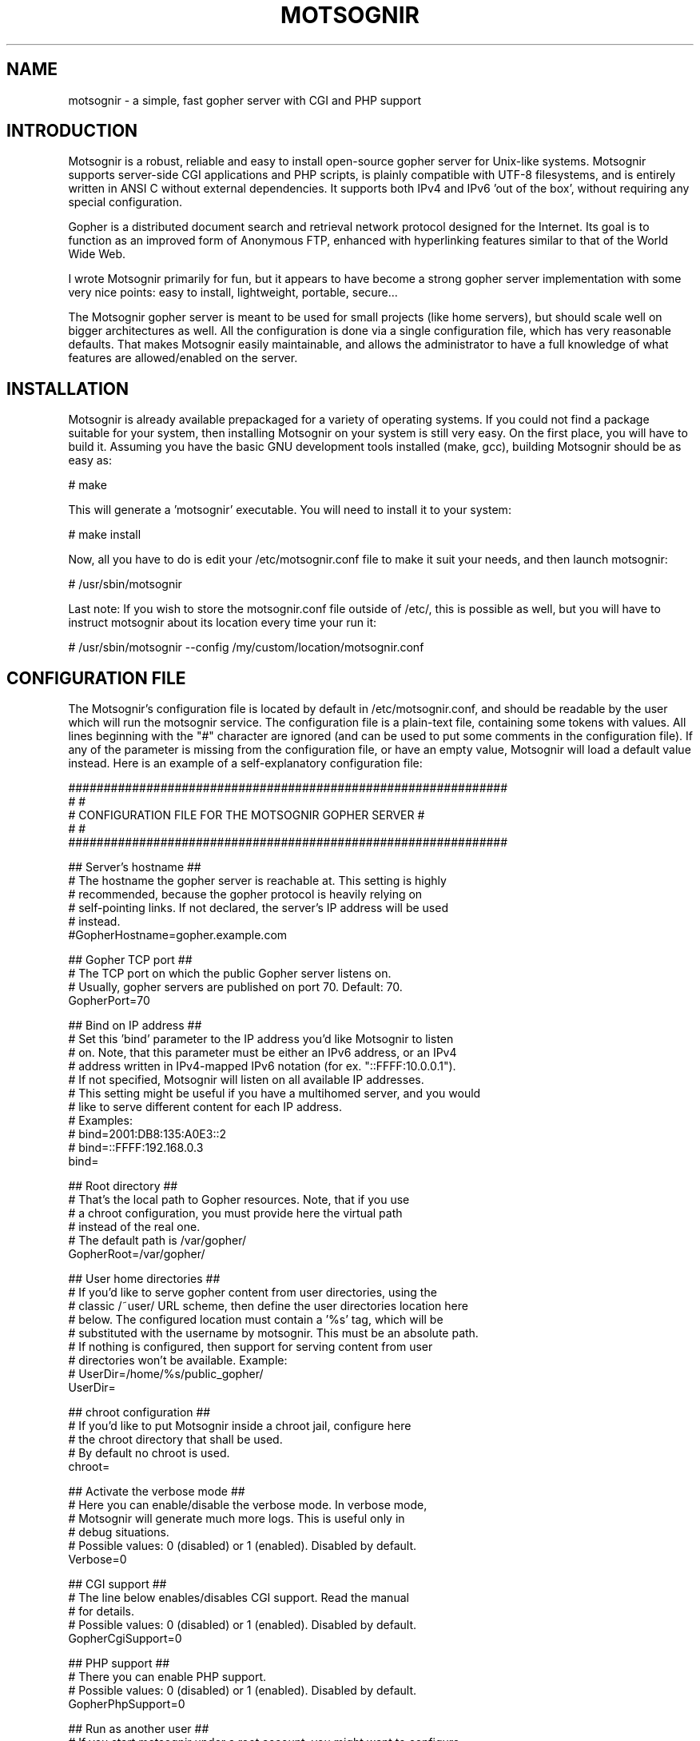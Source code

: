 .TH MOTSOGNIR 8 "November 1, 2014" "" "The mighty gopher server"
.SH NAME
motsognir \- a simple, fast gopher server with CGI and PHP support
.RE
.SH INTRODUCTION

Motsognir is a robust, reliable and easy to install open-source gopher server for Unix-like systems. Motsognir supports server-side CGI applications and PHP scripts, is plainly compatible with UTF-8 filesystems, and is entirely written in ANSI C without external dependencies. It supports both IPv4 and IPv6 'out of the box', without requiring any special configuration.
.PP
Gopher is a distributed document search and retrieval network protocol designed for the Internet. Its goal is to function as an improved form of Anonymous FTP, enhanced with hyperlinking features similar to that of the World Wide Web.
.PP
I wrote Motsognir primarily for fun, but it appears to have become a strong gopher server implementation with some very nice points: easy to install, lightweight, portable, secure\.\.\.
.PP
The Motsognir gopher server is meant to be used for small projects (like home servers), but should scale well on bigger architectures as well. All the configuration is done via a single configuration file, which has very reasonable defaults. That makes Motsognir easily maintainable, and allows the administrator to have a full knowledge of what features are allowed/enabled on the server.
.RE
.PP

.SH INSTALLATION

Motsognir is already available prepackaged for a variety of operating systems. If you could not find a package suitable for your system, then installing Motsognir on your system is still very easy. On the first place, you will have to build it. Assuming you have the basic GNU development tools installed (make, gcc), building Motsognir should be as easy as:
.PP
.nf
.fam C
  # make

.fam T
.fi
This will generate a 'motsognir' executable. You will need to install it to your system:
.PP
.nf
.fam C
  # make install

.fam T
.fi
Now, all you have to do is edit your /etc/motsognir.conf file to make it suit your needs, and then launch motsognir:
.PP
.nf
.fam C
  # /usr/sbin/motsognir

.fam T
.fi
Last note: If you wish to store the motsognir.conf file outside of /etc/, this is possible as well, but you will have to instruct motsognir about its location every time your run it:
.PP
.nf
.fam C
  # /usr/sbin/motsognir --config /my/custom/location/motsognir.conf


.fam T
.fi
.SH CONFIGURATION FILE

The Motsognir's configuration file is located by default in /etc/motsognir.conf, and should be readable by the user which will run the motsognir service. The configuration file is a plain-text file, containing some tokens with values. All lines beginning with the "#" character are ignored (and can be used to put some comments in the configuration file).
If any of the parameter is missing from the configuration file, or have an empty value, Motsognir will load a default value instead. Here is an example of a self-explanatory configuration file:
.PP
.nf
.fam C
##############################################################
#                                                            #
#     CONFIGURATION FILE FOR THE MOTSOGNIR GOPHER SERVER     #
#                                                            #
##############################################################


## Server's hostname ##
# The hostname the gopher server is reachable at. This setting is highly
# recommended, because the gopher protocol is heavily relying on
# self-pointing links. If not declared, the server's IP address will be used
# instead.
#GopherHostname=gopher.example.com

## Gopher TCP port ##
# The TCP port on which the public Gopher server listens on.
# Usually, gopher servers are published on port 70. Default: 70.
GopherPort=70

## Bind on IP address ##
# Set this 'bind' parameter to the IP address you'd like Motsognir to listen
# on. Note, that this parameter must be either an IPv6 address, or an IPv4
# address written in IPv4-mapped IPv6 notation (for ex. "::FFFF:10.0.0.1").
# If not specified, Motsognir will listen on all available IP addresses.
# This setting might be useful if you have a multihomed server, and you would
# like to serve different content for each IP address.
# Examples:
#  bind=2001:DB8:135:A0E3::2
#  bind=::FFFF:192.168.0.3
bind=

## Root directory ##
# That's the local path to Gopher resources. Note, that if you use
# a chroot configuration, you must provide here the virtual path
# instead of the real one.
# The default path is /var/gopher/
GopherRoot=/var/gopher/

## User home directories ##
# If you'd like to serve gopher content from user directories, using the
# classic /~user/ URL scheme, then define the user directories location here
# below. The configured location must contain a '%s' tag, which will be
# substituted with the username by motsognir. This must be an absolute path.
# If nothing is configured, then support for serving content from user
# directories won't be available. Example:
# UserDir=/home/%s/public_gopher/
UserDir=

## chroot configuration ##
# If you'd like to put Motsognir inside a chroot jail, configure here
# the chroot directory that shall be used.
# By default no chroot is used.
chroot=

## Activate the verbose mode ##
# Here you can enable/disable the verbose mode. In verbose mode,
# Motsognir will generate much more logs. This is useful only in
# debug situations.
# Possible values: 0 (disabled) or 1 (enabled). Disabled by default.
Verbose=0

## CGI support ##
# The line below enables/disables CGI support. Read the manual
# for details.
# Possible values: 0 (disabled) or 1 (enabled). Disabled by default.
GopherCgiSupport=0

## PHP support ##
# There you can enable PHP support.
# Possible values: 0 (disabled) or 1 (enabled). Disabled by default.
GopherPhpSupport=0

## Run as another user ##
# If you start motsognir under a root account, you might want to configure
# it so it drops root privileges as soon as it doesn't need them anymore and
# switches to another user. This is recommended for increased security,
# unless you already run Motsognir as a non-root user.
# To do so, provide here the username of the user that Motsognir should run
# as. Default = no value.
RunAsUser=

## Default gophermap #
# If you wish that your server would use a default gophermap when displaying
# a directory that do not have a gophermap, you can specify here a path to
# the gophermap file you'd like to use.
DefaultGophermap=

## HTTP error file
# When Motsognir receives a HTTP request, it answers with a HTTP error,
# along with a html message indicating why it is wrong. If you'd like to use
# a custom html file, you can set it here. Note, that the specified file is
# loaded when Motsognir's starts. If you modify the file afterwards, you'll
# need to restart the Motsognir process for the file to be reloaded.
# Example: HttpErrFile=/etc/motsognir-httperr.html
HttpErrFile=

## Caps.txt support ##
# Caps.txt is a specific file-like selector, which allows a gopher client to
# know more about the server's implementation (for example what the path's
# delimiter is, where is the server located, etc). When enabled, Motsognir
# will answer with caps-compatible data to requests for "/caps.txt".
# Caps support is enabled by default (CapsSupport=1).
CapsSupport=1

## Caps additionnal informations ##
# If Caps support is enabled, you can specify there some additional
# informations about your server. These informations will be served
# to gopher clients along with the CAPS.TXT data.
# Example:
#  CapsServerArchitecture=Linux/i386
#  CapsServerDescription=This is my server
#  CapsServerGeolocationString=Dobrogoszcz, Poland
CapsServerArchitecture=
CapsServerDescription=
CapsServerGeolocationString=

# [End of file here]


.fam T
.fi
.SH DIRECTORY LISTINGS

As any other gopher server, Motsognir will present to gopher clients listings of available directories with a specific presentation. A specific requirement of the Gopher protocol is that it needs to provide a "type" for every resource. To detect that gopher type, Motsognir is simply basing on the file's extension. Below is a table containing all relations between gopher filetypes and real file extensions (at least that's the way Motsognir handles them):
.PP
.nf
.fam C
 Gopher type | Description                  | Files binded to this gopher type
  0          | Plain text file              | *.txt
  1          | Directory listing            | All directories
  2          | CSO search query             | -
  3          | Error message                | -
  4          | BinHex encoded text file     | -
  5          | Binary (PC-DOS) archive file | -
  6          | UUEncoded text file          | -
  7          | Search engine query          | -
  8          | Telnet session pointer       | -
  9          | Binary file                  | All files that doesn't fit into any category
  g          | GIF image file               | *.gif
  h          | HTML file                    | *.htm,*.html
  i          | Informational message        | -
  I          | Image file (other than GIF)  | *.jpg,*.jpeg,*.png,*.bmp,*.pcx,*.ico,*.tif,*.tiff,*.svg,*.eps
  s          | Audio file                   | *.mp3,*.mp2,*.wav,*.mid,*.wma,*.flac,*.mpc,*.aiff,*.aac
  P          | PDF file                     | *.pdf
  M          | MIME encoded message         | -
  ;          | Video file                   | -

.fam T
.fi
Then, once all filetypes present in a given directory are known, Motsognir will send a directory listing to the remote gopher client.
Gophermaps
There are situations when you would like to have the absolute control on how the server will display a directory. That's why Motsognir supports gophermaps. If Motsognir finds a file called "gophermap" (without any extension) in a directory, then it doesn't check the directory content, and simply outputs to the user the content of the gophermap. Note, that if you enable CGI and/or PHP support, Motsognir will also look for respectively gophermap.cgi and gophermap.php files. A gophermap file contains gopher entries as described by the RFC 1436. There's an example of a gophermap file (of course <tab> have to be replaced by real tabs):
.PP
.nf
.fam C
  iWelcome to my gopher server!<tab>fake<tab>null<tab>0
  i<tab>fake<tab>null<tab>0
  0About my server<tab>/about.txt<tab>mygopher.domain.net<tab>70
  1Download<tab>/download<tab>mygopher.domain.net<tab>70
  1A link to a friend's server<tab><tab>friend.domain.net<tab>70
  hMy Website<tab>URL:http://mywebsite.com<tab><tab>

.fam T
.fi
You can omit the server's address and server's port parts in your gophermap files (unless these are dynamically generated via CGI or PHP). If you don't specify a port, Motsognir provides the one your server is using (usually 70). If you don't specify a host, Motsognir provides your server's hostname. If you specify a relative selector (not beginning by a / character) instead of an absolute path, Motsognir sticks on the path of the currently browsed directory (but only if the host part is omitted, or pointing to your own server).
Therefore, a simpler form of the above gophermap could look like that:
.PP
.nf
.fam C
  iWelcome to my gopher server!
  i
  0About my server<tab>about.txt
  1Download<tab>download
  1A link to a friend's server<tab>friend.domain.net<tab>70
  hMy Website<tab>URL:http://mywebsite.com

.fam T
.fi
A special feature of Motsognir regarding gophermap files is the ability to generate a dynamic file listing inside a gophermap, using a special %FILES% directive. Example:
.PP
.nf
.fam C
  iWelcome to my gopher server!
  i
  0About my server<tab>about.txt
  i
  iBelow are all the files I have in this directory:
  %FILES%
  i
  iEnjoy!

.fam T
.fi
Motsognir provides you with a feature that allows you to set a gophermap to be used by any directory that do not have its own gophermap. This is the 'default' gophermap. The default gophermap have to be declared in the Motsognir's configuration file, via the 'DefaultGophermap' directive.
.RE
.PP

.SH CGI SUPPORT

Motsognir supports CGI application, which allows to run custom scripts and applications interacting with the gopher client.
Let's see how CGI works.
Each time a client requests the URL corresponding to your CGI program, the server will execute it in real-time, then the output of your program will go more or less directly to the client. In fact, when it comes to answer to the client, the CGI application will output a gopher response (ie. a plain text file for file type #0, a directory listing for file type #1, etc\.\.\.). This response will be catched by Motsognir, and forwarded to the gopher client as being the request's answer.
The Motsognir gopher server provides some information to the CGI application, by setting some environment variables. Note, that for security reasons - and unlike some other CGI implementations - Motsognir will never feed CGI scripts with any command-line parameters.
Motsognir will set several environment variables, which can be read by the called CGI script. Here is the complete list of these variables:
.PP
.nf
.fam C
 QUERY_STRING       The URL parameters, as provided by the client
 SERVER_SOFTWARE    The name and version of the server software
 SERVER_NAME        The server's hostname, DNS alias, or IP address, used for self-referencing links
 GATEWAY_INTERFACE  The revision of the CGI specification, as supported by the server
 REMOTE_ADDR        The IP address of the remote client
 REMOTE_HOST        Same as REMOTE_ADDR
 SCRIPT_NAME        Script name (for self-referencing links)
 SERVER_PORT        The port number to which the request was sent

.fam T
.fi
Note, that the QUERY_STRING variable will contain data inputed by the user. For type #7 items, it will contain the search string (on type #7 items, the gopher client usually asks the user for a query, using some kind of pop-up). For any other item's type, the QUERY_STRING variable will contain the part of the URL after the first "?" character (if any). For example, for a request on "gopher://mygopher.server.com/0/myprog.cgi?hellothere", the QUERY_STRING variable will contain the data "hellothere".
.RE
.PP

.SH HOW TO ENABLE CGI SUPPORT

If you would like to use CGI applications on your Motsognir server, you will have to enable CGI support in the Motsognir's configuration file (GopherCgiSupport = 1). You will also have to make sure that your CGI programs use the extension *.cgi.
.RE
.PP

.SH PHP SUPPORT

PHP is a scripting language that is very popular in the web world. You can use it with gopher, as well. Motsognir provides PHP support since its v1.0. The PHP concept is very similar to CGI (historically, PHP was in fact born as a set of custom CGI scripts), therefore you are advised to read the chapter about CGI first. Most of it applies to PHP, too.
The main difference is that instead of trying to directly execute PHP files, Motsognir will feed them to your system's php interpreter, and collect the result.
To pass data to your PHP application, you will have to rely on the QUERY_STRING environment variable.
How to enable PHP support in Motsognir
First of all, make sure that php is available on your system. Then, simply enable the parameter in Motsognir's configuration file (GopherPhpSupport = 1). Note, that all your php files must have the extension *.php to be recognized by Motsognir.
Example
Here below is a simple example of a PHP file that could be used as a dynamic (PHP) gophermap with Motsognir.
.PP
.nf
.fam C
  \<?php
    echo "iHello, this is a php-driven gophermap\\tx\\tx\\t0\\r\\n";
    echo "i\\tx\\tx\\t0\\r\\n";
    echo "iCurrent date is " . date(DATE_RFC822) . "\\tx\\tx\\t0\\r\\n";
    echo "iServer powered by {$_SERVER\['SERVER_SOFTWARE']}\\tx\\tx\\t0\\r\\n";
    echo "i\\tx\\tx\\t0\\r\\n";
    echo "1Go back\\t\\t{$_SERVER\['SERVER_NAME']}\\t{$_SERVER\['SERVER_PORT']}\\r\\n";
  ?\>


.fam T
.fi
.SH CAPS.TXT SUPPORT

Motsognir supports caps.txt since version 0.99.1. Caps.txt is a file-like selector, which allows a gopher client to know more about the server's gopher implementation (like what is the path delimiter character, how are structured server's paths, what the server's location is, etc).
Caps.txt support is configurable via the Motsognir's configuration file, using following tokens:
.PP
.nf
.fam C
  ## Caps.txt support ##
  # Caps.txt is a specific file-like selector, which allows a gopher client to
  # know more about the server's implementation (for example what the path's
  # delimiter is, where is the server located, etc). When enabled, Motsognir
  # will answer with caps-compatible data to requests for "/caps.txt".
  # Caps support is enabled by default (CapsSupport=1).
  CapsSupport=1

  ## Caps additionnal informations ##
  # If Caps support is enabled, you can specify there some additional
  # informations about your server. These informations will be served
  # to gopher clients along with the CAPS.TXT data.
  # Example:
  #  CapsServerArchitecture=Linux/i386
  #  CapsServerDescription=This is my server
  #  CapsServerGeolocationString=Dobrogoszcz, Poland
  CapsServerArchitecture=
  CapsServerDescription=
  CapsServerGeolocationString=

.fam T
.fi
If you would like to have full access to what Motsognir sends in Caps.txt data, you might consider disabling the caps.txt support in Motsognir (CapsSupport=0), and simply host your own caps.txt file in the server's root. Here is an example of such custom caps.txt file:
.PP
.nf
.fam C
  CAPS
  CapsVersion=1
  ExpireCapsAfter=3600
  PathDelimiter=/
  PathIdentity=.
  PathParent=..
  PathParentDouble=FALSE
  PathKeepPreDelimeter=FALSE
  ServerSoftware=Motsognir
  ServerSoftwareVersion=1.0
  ServerArchitecture=Linux/i386
  ServerDescription=This is my gopher server
  ServerGeolocationString=Dobrogoszcz, Poland
.fam T
.fi

.SH SECURITY CONSIDERATIONS

Like for any unix daemon, there are a few security aspects that one should always keep in mind. Even the most carefully written programs can have bugs, some of which could be exploited by malicious persons. This is the reason why a system administrator should apply some security limitations even to simplest or most trusted daemons.
.SS RUNNING MOTSOGNIR AS A NON-PRIVILEGED (NON-ROOT) USER

A system daemon should not be run as root. In the (unlikely!) situation where an attacker would gain control over Motsognir, having the process running as an unprivileged user would greatly reduce the panel of harmful actions that could be performed on your server. However, there is a problem: you will usually want to run your gopher server under the standard TCP/70 port\.\.\.and this being a low port requires the process to have root privileges. That's why Motsognir provides a special configuration option 'RunAsUser'. It allows to set the username we'd like Motsognir to use, and then, when Motsognir will be launched, it will first open the listening port, and then drop its privileges and switch to the configured user.
.SS CHOOSE YOUR FILE PERMISSIONS WISELY

If your Motsognir server runs as a non-privileged user, then it makes much sense to limit permissions on files that it serves. If the gopher server is not supposed to modify a file, this file should be set as 'read-only' and owned by root. This way, even if Motsognir becomes compromised, it still won't be able to modify these files.
.SS TRAP THE DAEMON INSIDE A CHROOT JAIL

The principle of a chroot jail is simple: run a process inside a 'virtualized' environment with a modified root path (for example, mapping a chroot / on /srv/gopher/). This technique is used to make it impossible for the process to access any file outside the chroot jail. A process can need some files, like shared libraries, or configuration files, to run properly. If chrooting a process, one would need to put all these files into the chroot as well (and the process' executable file itself!). To avoid these problems, Motsognir provides a 'chroot' configuration parameter that, once set, will make Motsognir run, load its configuration, and only then perform a chroot to the designated directory.
Note, that if you use any kind of dynamic files (*.cgi or *.php), you will need to take care to put all dependencies of these applications inside the chroot jail. This includes a shell at /bin/sh, all system libs that your applications might require, etc. Often a working /proc will also be needed.
.SH LEGAL MUMBO-JUMBO

Copyright (C) Mateusz Viste 2008, 2009, 2010, 2011, 2012, 2013, 2014
http://sourceforge.net/projects/motsognir/
gopher://gopher.viste-family.net/1/projects/motsognir/

All rights reserved. This product or documentation is protected by copyright and is distributed under licenses restricting its use, copying, distribution and decompilation. See the GNU General Public License as published by the Free Software Foundation, either version 3 of the License, or (at your option) any later version for details.
The copyright owner gives no warranties and makes no representations about the contents of this manual and specifically disclaims warranties of merchantability or fitness to any purpose.
The copyright owner reserves the right to revise this manual and to make changes from time to time in its content without notifying any person of such revision or changes.
.SS GRAPHIC IMAGES
The image of the dwarf on the cover of the printed manual is based on the original work of Lorenz Frolich (1820-1908).
.SS TRADEMARKS
Unix is a registered trademark of UNIX System Laboratories, Inc. Windows, WindowsNT, and Win32 are registered trademarks of Microsoft Corp. All other product names mentioned herein are the trademarks of their respective owners.
